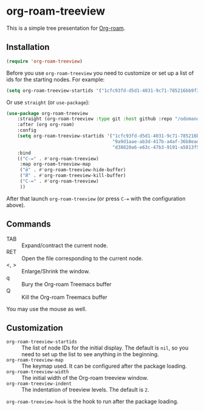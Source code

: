 * org-roam-treeview

This is a simple tree presentation for [[https://www.orgroam.com/][Org-roam]].

** Installation

#+begin_src emacs-lisp
  (require 'org-roam-treeview)
#+end_src

Before you use ~org-roam-treeview~ you need to customize or set up a list of ids
for the starting nodes.  For example:
#+begin_src emacs-lisp
  (setq org-roam-treeview-startids '("1cfc93fd-d5d1-4031-9c71-785216bb9f32"))
#+end_src

Or use ~straight~ (or ~use-package~):
#+begin_src emacs-lisp
(use-package org-roam-treeview
    :straight (org-roam-treeview :type git :host github :repo "/odomanov/org-roam-treeview")
    :after (org org-roam)
    :config
    (setq org-roam-treeview-startids '("1cfc93fd-d5d1-4031-9c71-785216bb9f32"
                                       "9a9d1aae-ab3d-417b-a4af-36b8eadeed7e"
                                       "d38820a6-e63c-47b3-9191-a5813f57bb8a"))
    :bind
    (("C-=" . #'org-roam-treeview)
     :map org-roam-treeview-map
     ("й" . #'org-roam-treeview-hide-buffer)
     ("Й" . #'org-roam-treeview-kill-buffer)
     ("C-=" . #'org-roam-treeview)
     ))
#+end_src

After that launch ~org-roam-treeview~ (or press ~C-=~ with the configuration above). 

** Commands

- TAB :: Expand/contract the current node.
- RET :: Open the file corresponding to the current node.
- <, > :: Enlarge/Shrink the window.
- q :: Bury the Org-roam Treemacs buffer
- Q :: Kill the Org-roam Treemacs buffer

You may use the mouse as well.

** Customization

- ~org-roam-treeview-startids~ :: The list of node IDs for the
  initial display.  The default is ~nil~, so you need to set up the list to
  see anything in the beginning.
- ~org-roam-treeview-map~ :: The keymap used.  It can be configured after
  the package loading.
- ~org-roam-treeview-width~ :: The initial width of the Org-roam treeview window.
- ~org-roam-treeview-indent~ :: The indentation of treeview levels.
  The default is ~2~.

~org-roam-treeview-hook~ is the hook to run after the package loading.  
